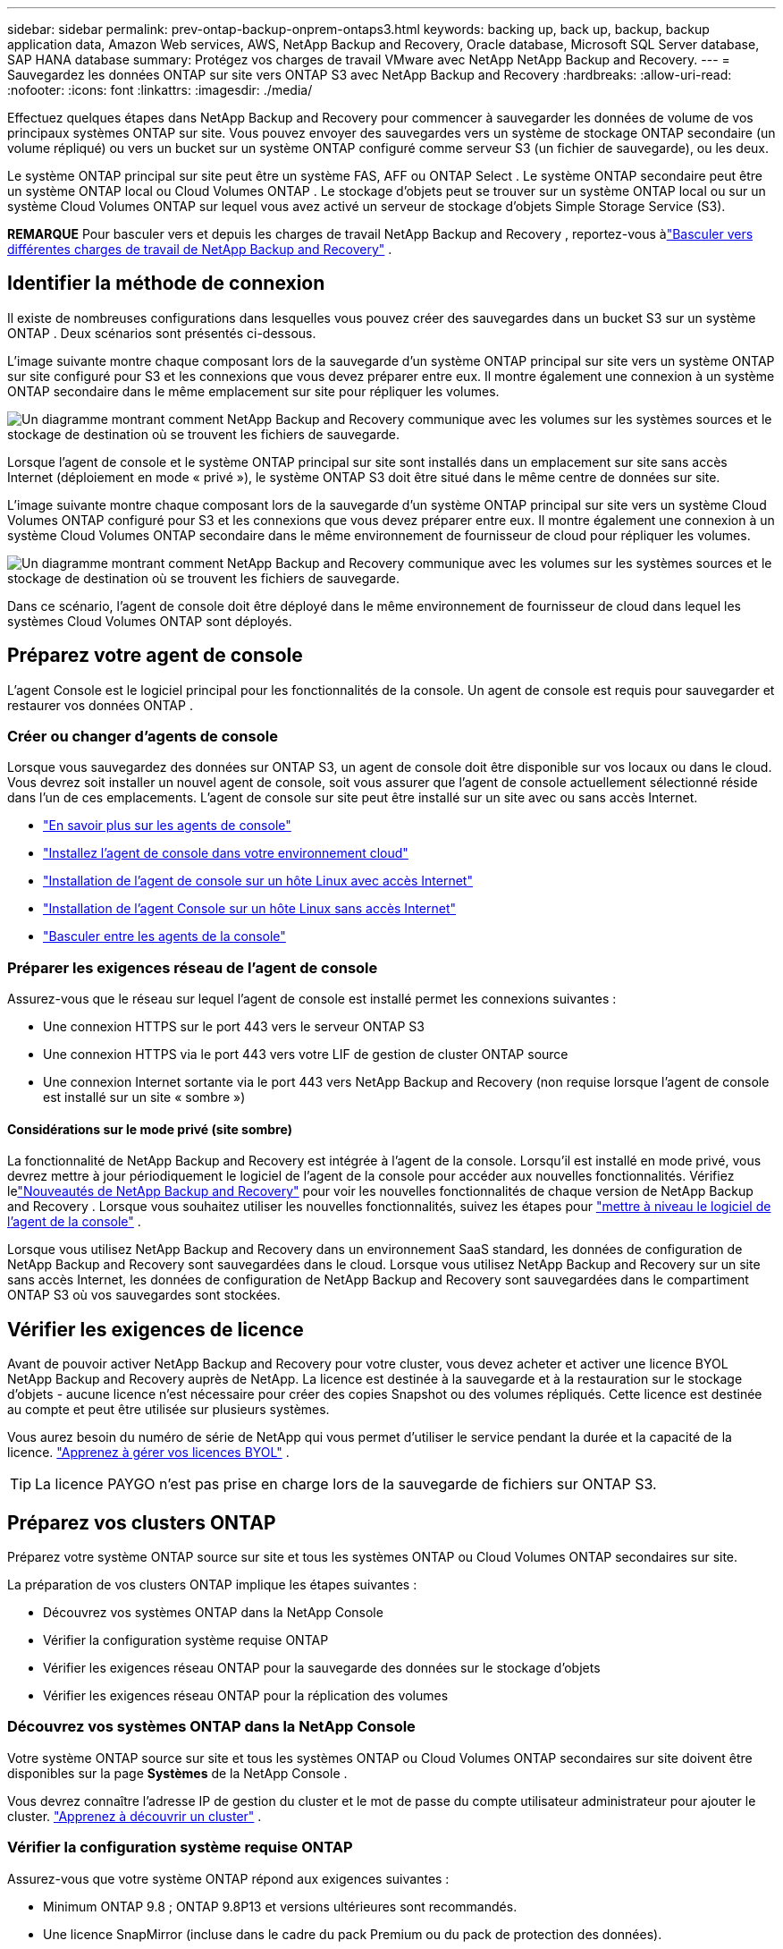 ---
sidebar: sidebar 
permalink: prev-ontap-backup-onprem-ontaps3.html 
keywords: backing up, back up, backup, backup application data, Amazon Web services, AWS, NetApp Backup and Recovery, Oracle database, Microsoft SQL Server database, SAP HANA database 
summary: Protégez vos charges de travail VMware avec NetApp NetApp Backup and Recovery. 
---
= Sauvegardez les données ONTAP sur site vers ONTAP S3 avec NetApp Backup and Recovery
:hardbreaks:
:allow-uri-read: 
:nofooter: 
:icons: font
:linkattrs: 
:imagesdir: ./media/


[role="lead"]
Effectuez quelques étapes dans NetApp Backup and Recovery pour commencer à sauvegarder les données de volume de vos principaux systèmes ONTAP sur site.  Vous pouvez envoyer des sauvegardes vers un système de stockage ONTAP secondaire (un volume répliqué) ou vers un bucket sur un système ONTAP configuré comme serveur S3 (un fichier de sauvegarde), ou les deux.

Le système ONTAP principal sur site peut être un système FAS, AFF ou ONTAP Select .  Le système ONTAP secondaire peut être un système ONTAP local ou Cloud Volumes ONTAP .  Le stockage d'objets peut se trouver sur un système ONTAP local ou sur un système Cloud Volumes ONTAP sur lequel vous avez activé un serveur de stockage d'objets Simple Storage Service (S3).

[]
====
*REMARQUE* Pour basculer vers et depuis les charges de travail NetApp Backup and Recovery , reportez-vous àlink:br-start-switch-ui.html["Basculer vers différentes charges de travail de NetApp Backup and Recovery"] .

====


== Identifier la méthode de connexion

Il existe de nombreuses configurations dans lesquelles vous pouvez créer des sauvegardes dans un bucket S3 sur un système ONTAP .  Deux scénarios sont présentés ci-dessous.

L'image suivante montre chaque composant lors de la sauvegarde d'un système ONTAP principal sur site vers un système ONTAP sur site configuré pour S3 et les connexions que vous devez préparer entre eux.  Il montre également une connexion à un système ONTAP secondaire dans le même emplacement sur site pour répliquer les volumes.

image:diagram_cloud_backup_onprem_ontap_s3.png["Un diagramme montrant comment NetApp Backup and Recovery communique avec les volumes sur les systèmes sources et le stockage de destination où se trouvent les fichiers de sauvegarde."]

Lorsque l'agent de console et le système ONTAP principal sur site sont installés dans un emplacement sur site sans accès Internet (déploiement en mode « privé »), le système ONTAP S3 doit être situé dans le même centre de données sur site.

L'image suivante montre chaque composant lors de la sauvegarde d'un système ONTAP principal sur site vers un système Cloud Volumes ONTAP configuré pour S3 et les connexions que vous devez préparer entre eux.  Il montre également une connexion à un système Cloud Volumes ONTAP secondaire dans le même environnement de fournisseur de cloud pour répliquer les volumes.

image:diagram_cloud_backup_onprem_ontap_s3_cloud.png["Un diagramme montrant comment NetApp Backup and Recovery communique avec les volumes sur les systèmes sources et le stockage de destination où se trouvent les fichiers de sauvegarde."]

Dans ce scénario, l'agent de console doit être déployé dans le même environnement de fournisseur de cloud dans lequel les systèmes Cloud Volumes ONTAP sont déployés.



== Préparez votre agent de console

L'agent Console est le logiciel principal pour les fonctionnalités de la console.  Un agent de console est requis pour sauvegarder et restaurer vos données ONTAP .



=== Créer ou changer d'agents de console

Lorsque vous sauvegardez des données sur ONTAP S3, un agent de console doit être disponible sur vos locaux ou dans le cloud.  Vous devrez soit installer un nouvel agent de console, soit vous assurer que l'agent de console actuellement sélectionné réside dans l'un de ces emplacements.  L'agent de console sur site peut être installé sur un site avec ou sans accès Internet.

* https://docs.netapp.com/us-en/console-setup-admin/concept-connectors.html["En savoir plus sur les agents de console"^]
* https://docs.netapp.com/us-en/console-setup-admin/concept-connectors.html#how-to-create-a-connector["Installez l'agent de console dans votre environnement cloud"^]
* https://docs.netapp.com/us-en/console-setup-admin/task-quick-start-connector-on-prem.html["Installation de l'agent de console sur un hôte Linux avec accès Internet"^]
* https://docs.netapp.com/us-en/console-setup-admin/task-quick-start-private-mode.html["Installation de l'agent Console sur un hôte Linux sans accès Internet"^]
* https://docs.netapp.com/us-en/console-setup-admin/task-manage-multiple-connectors.html#switch-between-connectors["Basculer entre les agents de la console"^]




=== Préparer les exigences réseau de l'agent de console

Assurez-vous que le réseau sur lequel l’agent de console est installé permet les connexions suivantes :

* Une connexion HTTPS sur le port 443 vers le serveur ONTAP S3
* Une connexion HTTPS via le port 443 vers votre LIF de gestion de cluster ONTAP source
* Une connexion Internet sortante via le port 443 vers NetApp Backup and Recovery (non requise lorsque l'agent de console est installé sur un site « sombre »)




==== Considérations sur le mode privé (site sombre)

La fonctionnalité de NetApp Backup and Recovery est intégrée à l’agent de la console.  Lorsqu'il est installé en mode privé, vous devrez mettre à jour périodiquement le logiciel de l'agent de la console pour accéder aux nouvelles fonctionnalités.  Vérifiez lelink:whats-new.html["Nouveautés de NetApp Backup and Recovery"] pour voir les nouvelles fonctionnalités de chaque version de NetApp Backup and Recovery .  Lorsque vous souhaitez utiliser les nouvelles fonctionnalités, suivez les étapes pour https://docs.netapp.com/us-en/console-setup-admin/task-upgrade-connector.html["mettre à niveau le logiciel de l'agent de la console"^] .

Lorsque vous utilisez NetApp Backup and Recovery dans un environnement SaaS standard, les données de configuration de NetApp Backup and Recovery sont sauvegardées dans le cloud.  Lorsque vous utilisez NetApp Backup and Recovery sur un site sans accès Internet, les données de configuration de NetApp Backup and Recovery sont sauvegardées dans le compartiment ONTAP S3 où vos sauvegardes sont stockées.



== Vérifier les exigences de licence

Avant de pouvoir activer NetApp Backup and Recovery pour votre cluster, vous devez acheter et activer une licence BYOL NetApp Backup and Recovery auprès de NetApp.  La licence est destinée à la sauvegarde et à la restauration sur le stockage d'objets - aucune licence n'est nécessaire pour créer des copies Snapshot ou des volumes répliqués.  Cette licence est destinée au compte et peut être utilisée sur plusieurs systèmes.

Vous aurez besoin du numéro de série de NetApp qui vous permet d'utiliser le service pendant la durée et la capacité de la licence. link:br-start-licensing.html["Apprenez à gérer vos licences BYOL"] .


TIP: La licence PAYGO n'est pas prise en charge lors de la sauvegarde de fichiers sur ONTAP S3.



== Préparez vos clusters ONTAP

Préparez votre système ONTAP source sur site et tous les systèmes ONTAP ou Cloud Volumes ONTAP secondaires sur site.

La préparation de vos clusters ONTAP implique les étapes suivantes :

* Découvrez vos systèmes ONTAP dans la NetApp Console
* Vérifier la configuration système requise ONTAP
* Vérifier les exigences réseau ONTAP pour la sauvegarde des données sur le stockage d'objets
* Vérifier les exigences réseau ONTAP pour la réplication des volumes




=== Découvrez vos systèmes ONTAP dans la NetApp Console

Votre système ONTAP source sur site et tous les systèmes ONTAP ou Cloud Volumes ONTAP secondaires sur site doivent être disponibles sur la page *Systèmes* de la NetApp Console .

Vous devrez connaître l’adresse IP de gestion du cluster et le mot de passe du compte utilisateur administrateur pour ajouter le cluster. https://docs.netapp.com/us-en/storage-management-ontap-onprem/task-discovering-ontap.html["Apprenez à découvrir un cluster"^] .



=== Vérifier la configuration système requise ONTAP

Assurez-vous que votre système ONTAP répond aux exigences suivantes :

* Minimum ONTAP 9.8 ; ONTAP 9.8P13 et versions ultérieures sont recommandés.
* Une licence SnapMirror (incluse dans le cadre du pack Premium ou du pack de protection des données).
+
*Remarque :* le « Hybrid Cloud Bundle » n'est pas requis lors de l'utilisation de NetApp Backup and Recovery.

+
Apprenez à https://docs.netapp.com/us-en/ontap/system-admin/manage-licenses-concept.html["gérez vos licences de cluster"^] .

* L'heure et le fuseau horaire sont correctement réglés.  Apprenez à https://docs.netapp.com/us-en/ontap/system-admin/manage-cluster-time-concept.html["configurer l'heure de votre cluster"^] .
* Si vous répliquez des données, vérifiez que les systèmes source et de destination exécutent des versions ONTAP compatibles.
+
https://docs.netapp.com/us-en/ontap/data-protection/compatible-ontap-versions-snapmirror-concept.html["Afficher les versions ONTAP compatibles pour les relations SnapMirror"^].





=== Vérifier les exigences réseau ONTAP pour la sauvegarde des données sur le stockage d'objets

Vous devez vous assurer que les exigences suivantes sont respectées sur le système qui se connecte au stockage d’objets.

[NOTE]
====
* Lorsque vous utilisez une architecture de sauvegarde en éventail, les paramètres doivent être configurés sur le système de stockage _principal_.
* Lorsque vous utilisez une architecture de sauvegarde en cascade, les paramètres doivent être configurés sur le système de stockage _secondaire_.
+
link:prev-ontap-protect-journey.html["En savoir plus sur les types d'architecture de sauvegarde"].



====
Les exigences de mise en réseau du cluster ONTAP suivantes sont nécessaires :

* Le cluster ONTAP initie une connexion HTTPS via un port spécifié par l'utilisateur depuis le LIF intercluster vers le serveur ONTAP S3 pour les opérations de sauvegarde et de restauration.  Le port est configurable lors de la configuration de la sauvegarde.
+
ONTAP lit et écrit des données vers et depuis le stockage d'objets.  Le stockage d'objets ne s'initialise jamais, il répond simplement.

* ONTAP nécessite une connexion entrante de l'agent de console au LIF de gestion du cluster.
* Un LIF intercluster est requis sur chaque nœud ONTAP qui héberge les volumes que vous souhaitez sauvegarder.  Le LIF doit être associé à l'_IPspace_ ONTAP doit utiliser pour se connecter au stockage d'objets. https://docs.netapp.com/us-en/ontap/networking/standard_properties_of_ipspaces.html["En savoir plus sur IPspaces"^] .
+
Lorsque vous configurez NetApp Backup and Recovery, vous êtes invité à indiquer l'espace IP à utiliser.  Vous devez choisir l’espace IP auquel chaque LIF est associé.  Il peut s'agir de l'espace IP « par défaut » ou d'un espace IP personnalisé que vous avez créé.

* Les LIF intercluster des nœuds peuvent accéder au magasin d'objets (non requis lorsque l'agent de console est installé sur un site « sombre »).
* Les serveurs DNS ont été configurés pour la machine virtuelle de stockage où se trouvent les volumes.  Découvrez comment https://docs.netapp.com/us-en/ontap/networking/configure_dns_services_auto.html["configurer les services DNS pour le SVM"^] .
* Si vous utilisez un espace IP différent de celui par défaut, vous devrez peut-être créer une route statique pour accéder au stockage d'objets.
* Mettez à jour les règles de pare-feu, si nécessaire, pour autoriser les connexions du service NetApp Backup and Recovery d' ONTAP au stockage d'objets via le port que vous avez spécifié (généralement le port 443) et le trafic de résolution de noms de la machine virtuelle de stockage vers le serveur DNS via le port 53 (TCP/UDP).




=== Vérifier les exigences réseau ONTAP pour la réplication des volumes

Si vous prévoyez de créer des volumes répliqués sur un système ONTAP secondaire à l'aide de NetApp Backup and Recovery, assurez-vous que les systèmes source et de destination répondent aux exigences réseau suivantes.



==== Exigences de mise en réseau ONTAP sur site

* Si le cluster est sur site, vous devez disposer d’une connexion entre votre réseau d’entreprise et votre réseau virtuel chez le fournisseur de cloud. Il s’agit généralement d’une connexion VPN.
* Les clusters ONTAP doivent répondre à des exigences supplémentaires en matière de sous-réseau, de port, de pare-feu et de cluster.
+
Étant donné que vous pouvez répliquer vers Cloud Volumes ONTAP ou vers des systèmes locaux, examinez les exigences de peering pour les systèmes ONTAP locaux. https://docs.netapp.com/us-en/ontap-sm-classic/peering/reference_prerequisites_for_cluster_peering.html["Consultez les conditions préalables pour le peering de cluster dans la documentation ONTAP"^] .





==== Exigences réseau de Cloud Volumes ONTAP

* Le groupe de sécurité de l'instance doit inclure les règles entrantes et sortantes requises : en particulier, les règles pour ICMP et les ports 11104 et 11105. Ces règles sont incluses dans le groupe de sécurité prédéfini.




== Préparez ONTAP S3 comme cible de sauvegarde

Vous devez activer un serveur de stockage d'objets Simple Storage Service (S3) dans le cluster ONTAP que vous prévoyez d'utiliser pour les sauvegardes de stockage d'objets.  Voir le https://docs.netapp.com/us-en/ontap/s3-config/index.html["Documentation ONTAP S3"^] pour plus de détails.

*Remarque :* vous pouvez ajouter ce cluster à la page *Systèmes* de la console, mais il n'est pas identifié comme étant un serveur de stockage d'objets S3 et vous ne pouvez pas glisser-déposer un système source sur ce système S3 pour lancer l'activation de la sauvegarde.

Ce système ONTAP doit répondre aux exigences suivantes.

Versions ONTAP prises en charge:: ONTAP 9.8 et versions ultérieures sont requis pour les systèmes ONTAP sur site.  ONTAP 9.9.1 et versions ultérieures sont requis pour les systèmes Cloud Volumes ONTAP .
Informations d'identification S3:: Vous devez avoir créé un utilisateur S3 pour contrôler l'accès à votre stockage ONTAP S3. https://docs.netapp.com/us-en/ontap/s3-config/create-s3-user-task.html["Consultez la documentation ONTAP S3 pour plus de détails"^] .
+
--
Lorsque vous configurez la sauvegarde sur ONTAP S3, l'assistant de sauvegarde vous demande une clé d'accès S3 et une clé secrète pour un compte utilisateur.  Le compte utilisateur permet à NetApp Backup and Recovery d'authentifier et d'accéder aux buckets ONTAP S3 utilisés pour stocker les sauvegardes.  Les clés sont nécessaires pour ONTAP S3 sache qui fait la demande.

Ces clés d’accès doivent être associées à un utilisateur disposant des autorisations suivantes :

[source, json]
----
"s3:ListAllMyBuckets",
"s3:ListBucket",
"s3:GetObject",
"s3:PutObject",
"s3:DeleteObject",
"s3:CreateBucket"
----
--




== Activer les sauvegardes sur vos volumes ONTAP

Activez les sauvegardes à tout moment directement depuis votre système sur site.

Un assistant vous guide à travers les principales étapes suivantes :

* Sélectionnez les volumes que vous souhaitez sauvegarder
* Définir la stratégie et les politiques de sauvegarde
* Revoyez vos sélections


Vous pouvez également<<Afficher les commandes de l'API>> à l'étape de révision, vous pouvez donc copier le code pour automatiser l'activation de la sauvegarde pour les futurs systèmes.



=== Démarrer l'assistant

.Étapes
. Accédez à l’assistant d’activation de sauvegarde et de récupération en utilisant l’une des méthodes suivantes :
+
** Depuis la page *Systèmes* de la console, sélectionnez le système et sélectionnez *Activer > Volumes de sauvegarde* à côté de Sauvegarde et récupération dans le panneau de droite.
** Sélectionnez *Volumes* dans la barre de sauvegarde et de récupération.  Dans l'onglet Volumes, sélectionnez l'option *Actions (...)* et sélectionnez *Activer la sauvegarde* pour un seul volume (qui n'a pas déjà la réplication ou la sauvegarde vers le stockage d'objets activée).


+
La page d’introduction de l’assistant affiche les options de protection, notamment les instantanés locaux, les réplications et les sauvegardes.  Si vous avez effectué la deuxième option de cette étape, la page Définir la stratégie de sauvegarde s’affiche avec un volume sélectionné.

. Continuez avec les options suivantes :
+
** Si vous disposez déjà d’un agent de console, vous êtes prêt.  Sélectionnez simplement *Suivant*.
** Si vous n’avez pas d’agent de console, l’option *Ajouter un agent de console* apparaît.  Se référer à<<Préparez votre agent de console>> .






=== Sélectionnez les volumes que vous souhaitez sauvegarder

Choisissez les volumes que vous souhaitez protéger.  Un volume protégé est un volume qui possède un ou plusieurs des éléments suivants : politique de snapshot, politique de réplication, politique de sauvegarde vers un objet.

Vous pouvez choisir de protéger les volumes FlexVol ou FlexGroup ; cependant, vous ne pouvez pas sélectionner une combinaison de ces volumes lors de l'activation de la sauvegarde pour un système.  Découvrez commentlink:prev-ontap-backup-manage.html["activer la sauvegarde pour des volumes supplémentaires dans le système"] (FlexVol ou FlexGroup) après avoir configuré la sauvegarde pour les volumes initiaux.

[NOTE]
====
* Vous ne pouvez activer une sauvegarde que sur un seul volume FlexGroup à la fois.
* Les volumes que vous sélectionnez doivent avoir le même paramètre SnapLock .  SnapLock Enterprise doit être activé sur tous les volumes ou SnapLock doit être désactivé.


====
.Étapes
Notez que si les volumes que vous choisissez ont déjà des stratégies de snapshot ou de réplication appliquées, les stratégies que vous sélectionnez ultérieurement remplaceront ces stratégies existantes.

. Dans la page Sélectionner les volumes, sélectionnez le ou les volumes que vous souhaitez protéger.
+
** Vous pouvez également filtrer les lignes pour afficher uniquement les volumes avec certains types de volumes, styles et plus encore pour faciliter la sélection.
** Après avoir sélectionné le premier volume, vous pouvez sélectionner tous les volumes FlexVol (les volumes FlexGroup ne peuvent être sélectionnés qu'un par un).  Pour sauvegarder tous les volumes FlexVol existants, cochez d’abord un volume, puis cochez la case dans la ligne de titre.
** Pour sauvegarder des volumes individuels, cochez la case correspondant à chaque volume.


. Sélectionnez *Suivant*.




=== Définir la stratégie de sauvegarde

La définition de la stratégie de sauvegarde implique la configuration des options suivantes :

* Options de protection : si vous souhaitez implémenter une ou toutes les options de sauvegarde : instantanés locaux, réplication et sauvegarde sur le stockage d'objets
* Architecture : si vous souhaitez utiliser une architecture de sauvegarde en éventail ou en cascade
* Politique d'instantané local
* Cible et politique de réplication
* Sauvegarde des informations de stockage d'objets (fournisseur, cryptage, mise en réseau, politique de sauvegarde et options d'exportation).


.Étapes
. Dans la page Définir la stratégie de sauvegarde, choisissez une ou toutes les options suivantes.  Les trois sont sélectionnés par défaut :
+
** *Instantanés locaux* : crée des copies d'instantanés locaux.
** *Réplication* : crée des volumes répliqués sur un autre système de stockage ONTAP .
** *Sauvegarde* : sauvegarde les volumes dans un bucket sur un système ONTAP configuré pour S3.


. *Architecture* : Si vous avez choisi à la fois la réplication et la sauvegarde, choisissez l'un des flux d'informations suivants :
+
** *En cascade* : les données de sauvegarde circulent du système principal vers le système secondaire, puis du système secondaire vers le stockage d'objets.
** *Fan out* : les données de sauvegarde circulent du système principal vers le système secondaire _et_ du système principal vers le stockage d'objets.
+
Pour plus de détails sur ces architectures, reportez-vous àlink:prev-ontap-protect-journey.html["Planifiez votre voyage de protection"] .



. *Instantané local* : choisissez une politique d'instantané existante ou créez-en une nouvelle.
+

TIP: Si vous souhaitez créer une politique personnalisée avant d'activer le Snapshot, vous pouvez utiliser System Manager ou l'interface de ligne de commande ONTAP. `snapmirror policy create` commande.  Se référer à .

+

TIP: Pour créer une politique personnalisée à l'aide de Sauvegarde et récupération, reportez-vous àlink:br-use-policies-create.html["Créer une politique"] .

+
Pour créer une politique, sélectionnez *Créer une nouvelle politique* et procédez comme suit :

+
** Entrez le nom de la politique.
** Sélectionnez jusqu'à cinq programmes, généralement de fréquences différentes.
** Sélectionnez *Créer*.


. *Réplication* : Si vous avez sélectionné *Réplication*, définissez les options suivantes :
+
** *Cible de réplication* : sélectionnez le système de destination et le SVM.  Vous pouvez également sélectionner l'agrégat de destination (ou les agrégats pour les volumes FlexGroup ) et un préfixe ou un suffixe qui sera ajouté au nom du volume répliqué.
** *Politique de réplication* : Choisissez une politique de réplication existante ou créez-en une nouvelle.
+
Pour créer une politique, sélectionnez *Créer une nouvelle politique* et procédez comme suit :

+
*** Entrez le nom de la politique.
*** Sélectionnez jusqu'à cinq programmes, généralement de fréquences différentes.
*** Sélectionnez *Créer*.




. *Sauvegarder vers l'objet* : Si vous avez sélectionné *Sauvegarder*, définissez les options suivantes :
+
** *Fournisseur* : Sélectionnez * ONTAP S3*.
** *Paramètres du fournisseur* : saisissez les détails du nom de domaine complet (FQDN) du serveur S3, le port, ainsi que la clé d'accès et la clé secrète des utilisateurs.
+
La clé d'accès et la clé secrète sont destinées à l'utilisateur que vous avez créé pour donner au cluster ONTAP l'accès au bucket S3.

** *Mise en réseau* : choisissez l’espace IP dans le cluster ONTAP source où résident les volumes que vous souhaitez sauvegarder.  Les LIF intercluster pour cet espace IP doivent disposer d'un accès Internet sortant (non requis lorsque l'agent de console est installé sur un site « sombre »).
+

TIP: La sélection de l'espace IP correct garantit que NetApp Backup and Recovery peut établir une connexion d' ONTAP à votre stockage d'objets ONTAP S3.

** *Politique de sauvegarde* : sélectionnez une politique de sauvegarde existante ou créez-en une nouvelle.
+

TIP: Vous pouvez créer une politique avec System Manager ou l'interface de ligne de commande ONTAP .  Pour créer une politique personnalisée à l'aide de l'interface de ligne de commande ONTAP `snapmirror policy create` commande, se référer à .

+

TIP: Pour créer une politique personnalisée à l'aide de Sauvegarde et récupération, reportez-vous àlink:br-use-policies-create.html["Créer une politique"] .

+
Pour créer une politique, sélectionnez *Créer une nouvelle politique* et procédez comme suit :

+
*** Entrez le nom de la politique.
*** Sélectionnez jusqu'à cinq programmes, généralement de fréquences différentes.
*** Pour les politiques de sauvegarde sur objet, définissez les paramètres DataLock et Ransomware Resilience.  Pour plus de détails sur DataLock et la résilience aux ransomwares, reportez-vous àlink:prev-ontap-policy-object-options.html["Paramètres de la politique de sauvegarde sur objet"] .
*** Sélectionnez *Créer*.




+
** *Exporter des copies Snapshot existantes vers le stockage d'objets en tant que fichiers de sauvegarde* : s'il existe des copies snapshot locales pour les volumes de ce système qui correspondent à l'étiquette de planification de sauvegarde que vous venez de sélectionner (par exemple, quotidienne, hebdomadaire, etc.), cette invite supplémentaire s'affiche.  Cochez cette case pour que tous les instantanés historiques soient copiés vers le stockage d'objets en tant que fichiers de sauvegarde afin de garantir la protection la plus complète pour vos volumes.


. Sélectionnez *Suivant*.




=== Revoyez vos sélections

C'est l'occasion de revoir vos sélections et de faire des ajustements, si nécessaire.

.Étapes
. Dans la page Révision, vérifiez vos sélections.
. Cochez éventuellement la case pour *Synchroniser automatiquement les étiquettes de politique de snapshot avec les étiquettes de politique de réplication et de sauvegarde*.  Cela crée des instantanés avec une étiquette qui correspond aux étiquettes des politiques de réplication et de sauvegarde.  Si les politiques ne correspondent pas, les sauvegardes ne seront pas créées.
. Sélectionnez *Activer la sauvegarde*.


.Résultat
NetApp Backup and Recovery commence à effectuer les sauvegardes initiales de vos volumes.  Le transfert de base du volume répliqué et du fichier de sauvegarde inclut une copie complète des données sources.  Les transferts ultérieurs contiennent des copies différentielles des données de stockage principales contenues dans les copies instantanées.

Un volume répliqué est créé dans le cluster de destination qui sera synchronisé avec le volume de stockage principal.

Un compartiment S3 est créé dans le compte de service indiqué par la clé d'accès S3 et la clé secrète que vous avez saisies, et les fichiers de sauvegarde y sont stockés.

Le tableau de bord de sauvegarde des volumes s'affiche pour vous permettre de surveiller l'état des sauvegardes.

Vous pouvez également surveiller l’état des tâches de sauvegarde et de restauration à l’aide de l’link:br-use-monitor-tasks.html["Page de surveillance des tâches"] .



=== Afficher les commandes de l'API

Vous souhaiterez peut-être afficher et éventuellement copier les commandes API utilisées dans l’assistant d’activation de la sauvegarde et de la récupération.  Vous souhaiterez peut-être faire cela pour automatiser l’activation de la sauvegarde dans les futurs systèmes.

.Étapes
. Dans l’assistant d’activation de la sauvegarde et de la récupération, sélectionnez *Afficher la demande d’API*.
. Pour copier les commandes dans le presse-papiers, sélectionnez l'icône *Copier*.

